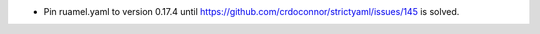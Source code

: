* Pin ruamel.yaml to version 0.17.4 until https://github.com/crdoconnor/strictyaml/issues/145 is solved.
